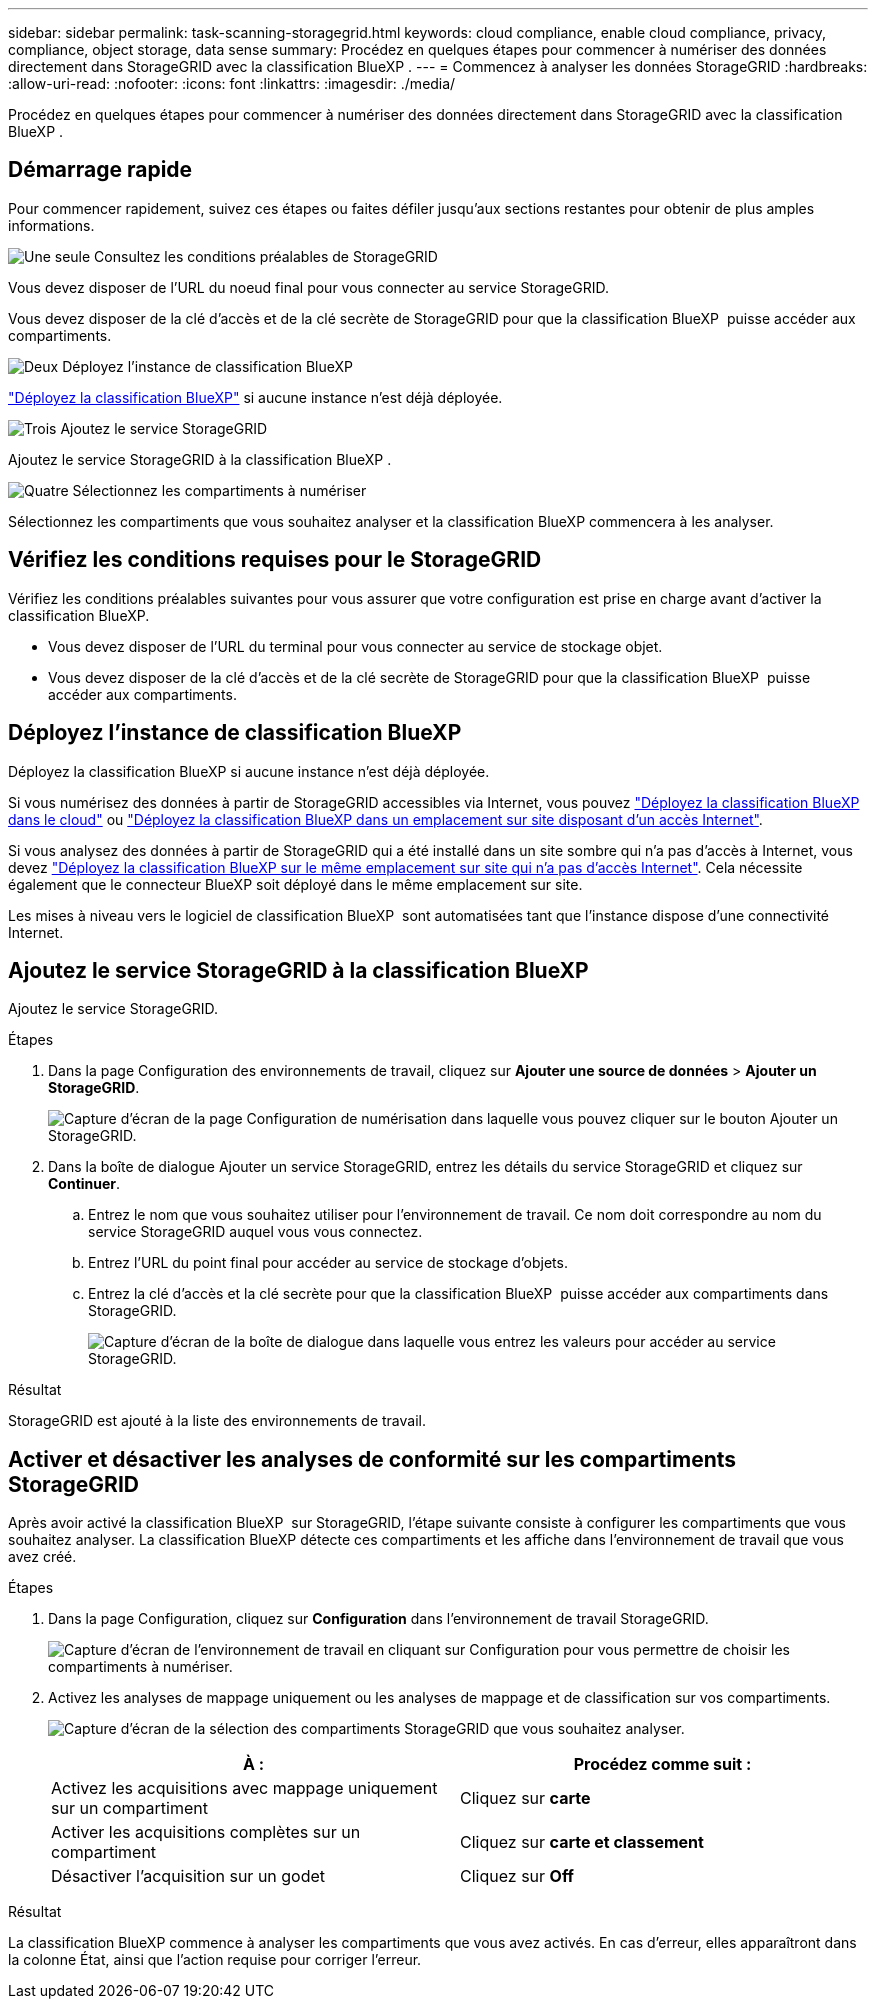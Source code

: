 ---
sidebar: sidebar 
permalink: task-scanning-storagegrid.html 
keywords: cloud compliance, enable cloud compliance, privacy, compliance, object storage, data sense 
summary: Procédez en quelques étapes pour commencer à numériser des données directement dans StorageGRID avec la classification BlueXP . 
---
= Commencez à analyser les données StorageGRID
:hardbreaks:
:allow-uri-read: 
:nofooter: 
:icons: font
:linkattrs: 
:imagesdir: ./media/


[role="lead"]
Procédez en quelques étapes pour commencer à numériser des données directement dans StorageGRID avec la classification BlueXP .



== Démarrage rapide

Pour commencer rapidement, suivez ces étapes ou faites défiler jusqu'aux sections restantes pour obtenir de plus amples informations.

.image:https://raw.githubusercontent.com/NetAppDocs/common/main/media/number-1.png["Une seule"] Consultez les conditions préalables de StorageGRID
[role="quick-margin-para"]
Vous devez disposer de l'URL du noeud final pour vous connecter au service StorageGRID.

[role="quick-margin-para"]
Vous devez disposer de la clé d'accès et de la clé secrète de StorageGRID pour que la classification BlueXP  puisse accéder aux compartiments.

.image:https://raw.githubusercontent.com/NetAppDocs/common/main/media/number-2.png["Deux"] Déployez l'instance de classification BlueXP
[role="quick-margin-para"]
link:task-deploy-cloud-compliance.html["Déployez la classification BlueXP"^] si aucune instance n'est déjà déployée.

.image:https://raw.githubusercontent.com/NetAppDocs/common/main/media/number-3.png["Trois"] Ajoutez le service StorageGRID
[role="quick-margin-para"]
Ajoutez le service StorageGRID à la classification BlueXP .

.image:https://raw.githubusercontent.com/NetAppDocs/common/main/media/number-4.png["Quatre"] Sélectionnez les compartiments à numériser
[role="quick-margin-para"]
Sélectionnez les compartiments que vous souhaitez analyser et la classification BlueXP commencera à les analyser.



== Vérifiez les conditions requises pour le StorageGRID

Vérifiez les conditions préalables suivantes pour vous assurer que votre configuration est prise en charge avant d'activer la classification BlueXP.

* Vous devez disposer de l'URL du terminal pour vous connecter au service de stockage objet.
* Vous devez disposer de la clé d'accès et de la clé secrète de StorageGRID pour que la classification BlueXP  puisse accéder aux compartiments.




== Déployez l'instance de classification BlueXP

Déployez la classification BlueXP si aucune instance n'est déjà déployée.

Si vous numérisez des données à partir de StorageGRID accessibles via Internet, vous pouvez link:task-deploy-cloud-compliance.html["Déployez la classification BlueXP dans le cloud"^] ou link:task-deploy-compliance-onprem.html["Déployez la classification BlueXP dans un emplacement sur site disposant d'un accès Internet"^].

Si vous analysez des données à partir de StorageGRID qui a été installé dans un site sombre qui n'a pas d'accès à Internet, vous devez link:task-deploy-compliance-dark-site.html["Déployez la classification BlueXP sur le même emplacement sur site qui n'a pas d'accès Internet"^]. Cela nécessite également que le connecteur BlueXP soit déployé dans le même emplacement sur site.

Les mises à niveau vers le logiciel de classification BlueXP  sont automatisées tant que l'instance dispose d'une connectivité Internet.



== Ajoutez le service StorageGRID à la classification BlueXP 

Ajoutez le service StorageGRID.

.Étapes
. Dans la page Configuration des environnements de travail, cliquez sur *Ajouter une source de données* > *Ajouter un StorageGRID*.
+
image:screenshot-scanning-add-storagegrid.png["Capture d'écran de la page Configuration de numérisation dans laquelle vous pouvez cliquer sur le bouton Ajouter un StorageGRID."]

. Dans la boîte de dialogue Ajouter un service StorageGRID, entrez les détails du service StorageGRID et cliquez sur *Continuer*.
+
.. Entrez le nom que vous souhaitez utiliser pour l'environnement de travail. Ce nom doit correspondre au nom du service StorageGRID auquel vous vous connectez.
.. Entrez l'URL du point final pour accéder au service de stockage d'objets.
.. Entrez la clé d'accès et la clé secrète pour que la classification BlueXP  puisse accéder aux compartiments dans StorageGRID.
+
image:screenshot-scanning-storagegrid-add.png["Capture d'écran de la boîte de dialogue dans laquelle vous entrez les valeurs pour accéder au service StorageGRID."]





.Résultat
StorageGRID est ajouté à la liste des environnements de travail.



== Activer et désactiver les analyses de conformité sur les compartiments StorageGRID

Après avoir activé la classification BlueXP  sur StorageGRID, l'étape suivante consiste à configurer les compartiments que vous souhaitez analyser. La classification BlueXP détecte ces compartiments et les affiche dans l'environnement de travail que vous avez créé.

.Étapes
. Dans la page Configuration, cliquez sur *Configuration* dans l'environnement de travail StorageGRID.
+
image:screenshot-scanning-storagegrid-configuration.png["Capture d'écran de l'environnement de travail en cliquant sur Configuration pour vous permettre de choisir les compartiments à numériser."]

. Activez les analyses de mappage uniquement ou les analyses de mappage et de classification sur vos compartiments.
+
image:screenshot-scanning-add-storagegrid-buckets.png["Capture d'écran de la sélection des compartiments StorageGRID que vous souhaitez analyser."]

+
[cols="45,45"]
|===
| À : | Procédez comme suit : 


| Activez les acquisitions avec mappage uniquement sur un compartiment | Cliquez sur *carte* 


| Activer les acquisitions complètes sur un compartiment | Cliquez sur *carte et classement* 


| Désactiver l'acquisition sur un godet | Cliquez sur *Off* 
|===


.Résultat
La classification BlueXP commence à analyser les compartiments que vous avez activés. En cas d'erreur, elles apparaîtront dans la colonne État, ainsi que l'action requise pour corriger l'erreur.
